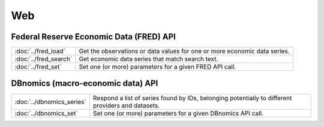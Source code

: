 
Web
===========================

Federal Reserve Economic Data (FRED) API
----------------------------------------

============================   ====================================================================================
:doc:`../fred_load`            Get the observations or data values for one or more economic data series.
:doc:`../fred_search`          Get economic data series that match search text.
:doc:`../fred_set`             Set one (or more) parameters for a given FRED API call.
============================   ====================================================================================


DBnomics (macro-economic data) API
-----------------------------------

=========================   ==================================================================================================
:doc:`../dbnomics_series`   Respond a list of series found by IDs, belonging potentially to different providers and datasets.
:doc:`../dbnomics_set`      Set one (or more) parameters for a given DBnomics API call.
=========================   ==================================================================================================

